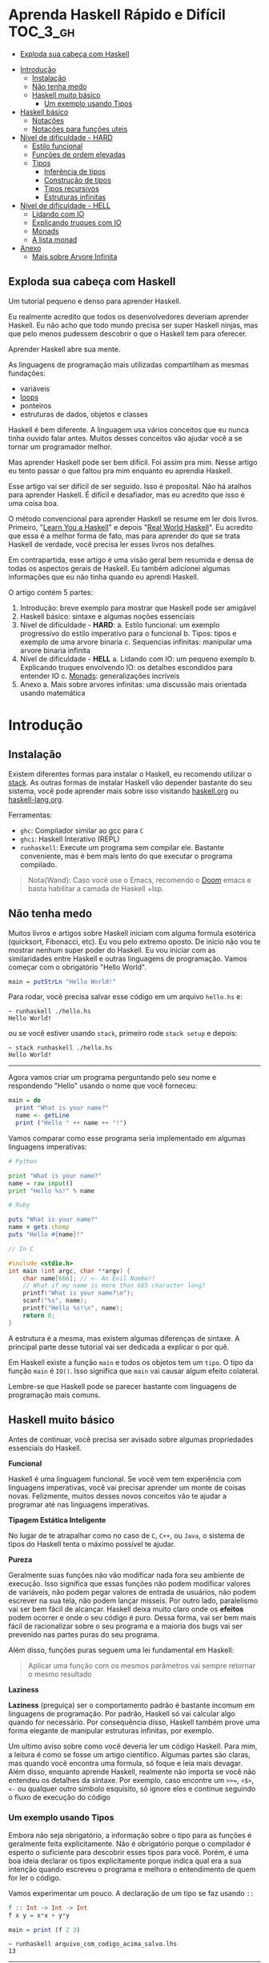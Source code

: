 * Aprenda Haskell Rápido e Difícil :TOC_3_gh:
  - [[#exploda-sua-cabeça-com-haskell][Exploda sua cabeça com Haskell]]
- [[#introdução][Introdução]]
  - [[#instalação][Instalação]]
  - [[#não-tenha-medo][Não tenha medo]]
  - [[#haskell-muito-básico][Haskell muito básico]]
    - [[#um-exemplo-usando-tipos][Um exemplo usando Tipos]]
- [[#haskell-básico][Haskell básico]]
  - [[#notações][Notações]]
  - [[#notações-para-funções-uteis][Notações para funções uteis]]
- [[#nível-de-dificuldade---hard][Nível de dificuldade - HARD]]
  - [[#estilo-funcional][Estilo funcional]]
  - [[#funções-de-ordem-elevadas][Funções de ordem elevadas]]
  - [[#tipos][Tipos]]
    - [[#inferência-de-tipos][Inferência de tipos]]
    - [[#construção-de-tipos][Construção de tipos]]
    - [[#tipos-recursivos][Tipos recursivos]]
    - [[#estruturas-infinitas][Estruturas infinitas]]
- [[#nível-de-dificuldade---hell][Nível de dificuldade - HELL]]
  - [[#lidando-com-io][Lidando com IO]]
  - [[#explicando-truques-com-io][Explicando truques com IO]]
  - [[#monads][Monads]]
  - [[#a-lista-monad][A lista monad]]
- [[#anexo][Anexo]]
  - [[#mais-sobre-arvore-infinita][Mais sobre Arvore Infinita]]

** Exploda sua cabeça com Haskell

[[file:images/_20210725_102116screenshot.png]]

Um tutorial pequeno e denso para aprender Haskell.

Eu realmente acredito que todos os desenvolvedores deveriam aprender Haskell. Eu
não acho que todo mundo precisa ser super Haskell ninjas, mas que pelo menos
pudessem descobrir o que o Haskell tem para oferecer.

Aprender Haskell abre sua mente.

As linguagens de programação mais utilizadas compartilham as mesmas fundações:

- variáveis
- _loops_
- ponteiros
- estruturas de dados, objetos e classes

Haskell é bem diferente. A linguagem usa vários conceitos que eu nunca tinha
ouvido falar antes. Muitos desses conceitos vão ajudar você a se tornar um
programador melhor.

Mas aprender Haskell pode ser bem difícil. Foi assim pra mim. Nesse artigo eu
tento passar o que faltou pra mim enquanto eu aprendia Haskell.

Esse artigo vai ser difícil de ser seguido. Isso é proposital. Não há atalhos
para aprender Haskell. É difícil e desafiador, mas eu acredito que isso é uma
coisa boa.

O método convencional para aprender Haskell se resume em ler dois livros.
Primeiro, "[[http://learnyouahaskell.com/][Learn You a Haskell]]" e depois "[[http://book.realworldhaskell.org][Real World Haskell]]". Eu acredito que
essa é a melhor forma de fato, mas para aprender do que se trata Haskell de
verdade, você precisa ler esses livros nos detalhes.

Em contrapartida, esse artigo é uma visão geral bem resumida e densa de todas os
aspectos gerais de Haskell. Eu também adicionei algumas informações que eu não
tinha quando eu aprendi Haskell.

O artigo contém 5 partes:

1. Introdução: breve exemplo para mostrar que Haskell pode ser amigável
2. Haskell básico: sintaxe e algumas noções essenciais
3. Nível de dificuldade - *HARD*:
   a. Estilo funcional: um exemplo progressivo do estilo imperativo para o funcional
   b. Tipos: tipos e exemplo de uma arvore binaria
   c. Sequencias infinitas: manipular uma arvore binaria infinita
4. Nível de dificuldade - *HELL*
   a. Lidando com IO: um pequeno exemplo
   b. Explicando truques envolvendo IO: os detalhes escondidos para entender IO
   c. _Monads_: generalizações incríveis
5. Anexo
   a. Mais sobre arvores infinitas: uma discussão mais orientada usando matemática


* Introdução
** Instalação

[[file:images/_20210725_105352screenshot.png]]

Existem diferentes formas para instalar o Haskell, eu recomendo utilizar o
[[https://docs.haskellstack.org/en/stable/README/][stack]]. As outras formas de instalar Haskell vão depender bastante do seu
sistema, você pode aprender mais sobre isso visitando [[https://www.haskell.org][haskell.org]] ou
[[https://www.fpcomplete.com/haskell/][haskell-lang.org]].

Ferramentas:
- =ghc=: Compilador similar ao gcc para =C=
- =ghci=: Haskell Interativo (REPL)
- =runhaskell=: Execute um programa sem compilar ele. Bastante conveniente, mas
  é bem mais lento do que executar o programa compilado.

#+begin_quote
Nota{Wand}: Caso você use o Emacs, recomendo o [[https://github.com/hlissner/doom-emacs][Doom]] emacs e basta habilitar
  a camada de Haskell +lsp.
#+end_quote


** Não tenha medo

[[file:images/_20210725_105402screenshot.png]]

Muitos livros e artigos sobre Haskell iniciam com alguma formula esotérica
(quicksort, Fibonacci, etc). Eu vou pelo extremo oposto. De inicio não vou te
mostrar nenhum super poder do Haskell. Eu vou iniciar com as similaridades entre
Haskell e outras linguagens de programação. Vamos começar com o obrigatório
"Hello World".

#+begin_src haskell
main = putStrLn "Hello World!"
#+end_src

Para rodar, você precisa salvar esse código em um arquivo =hello.hs= e:

#+begin_src shell
~ runhaskell ./hello.hs
Hello World!
#+end_src

ou se você estiver usando =stack=, primeiro rode =stack setup= e depois:

#+begin_src shell
~ stack runhaskell ./hello.hs
Hello World!
#+end_src

-------

Agora vamos criar um programa perguntando pelo seu nome e respondendo "Hello"
usando o nome que você forneceu:

#+begin_src haskell
main = do
  print "What is your name?"
  name <- getLine
  print ("Hello " ++ name ++ "!")
#+end_src

Vamos comparar como esse programa seria implementado em algumas linguagens
imperativas:

#+begin_src python
# Python

print "What is your name?"
name = raw_input()
print "Hello %s!" % name
#+end_src

#+begin_src ruby
# Ruby

puts "What is your name?"
name = gets.chomp
puts "Hello #{name}!"
#+end_src

#+begin_src c
// In C

#include <stdio.h>
int main (int argc, char **argv) {
    char name[666]; // <- An Evil Number!
    // What if my name is more than 665 character long?
    printf("What is your name?\n");
    scanf("%s", name);
    printf("Hello %s!\n", name);
    return 0;
}
#+end_src

A estrutura é a mesma, mas existem algumas diferenças de sintaxe. A principal
parte desse tutorial vai ser dedicada a explicar o por quê.

Em Haskell existe a função =main= e todos os objetos tem um =tipo=. O tipo da
função =main= é =IO()=. Isso significa que =main= vai causar algum efeito
colateral.

Lembre-se que Haskell pode se parecer bastante com linguagens de programação
mais comuns.

** Haskell muito básico

[[file:images/_20210725_105419screenshot.png]]

Antes de continuar, você precisa ser avisado sobre algumas propriedades
essenciais do Haskell.


*Funcional*

Haskell é uma linguagem funcional. Se você vem tem experiência com linguagens
imperativas, você vai precisar aprender um monte de coisas novas. Felizmente,
muitos desses novos conceitos vão te ajudar a programar até nas linguagens
imperativas.


*Tipagem Estática Inteligente*

No lugar de te atrapalhar como no caso de =C=, =C++=, ou =Java=, o sistema de
tipos do Haskell tenta o máximo possível te ajudar.


*Pureza*

Geralmente suas funções não vão modificar nada fora seu ambiente de execução.
Isso significa que essas funções não podem modificar valores de variáveis, não
podem pegar valores de entrada de usuários, não podem escrever na sua tela, não
podem lançar misseis. Por outro lado, paralelismo vai ser bem fácil de alcançar.
Haskell deixa muito claro onde os *efeitos* podem ocorrer e onde o seu código é
puro. Dessa forma, vai ser bem mais fácil de racionalizar sobre o seu programa e
a maioria dos bugs vai ser prevenido nas partes puras do seu programa.

Além disso, funções puras seguem uma lei fundamental em Haskell:

#+begin_quote
Aplicar uma função com os mesmos parâmetros vai sempre retornar o mesmo resultado
#+end_quote


*Laziness*

*Laziness* (preguiça) ser o comportamento padrão é bastante incomum em
linguagens de programação. Por padrão, Haskell só vai calcular algo quando for
necessário. Por consequência disso, Haskell também prove uma forma elegante de
manipular estruturas infinitas, por exemplo.

Um ultimo aviso sobre como você deveria ler um código Haskell. Para mim, a
leitura é como se fosse um artigo cientifico. Algumas partes são claras, mas
quando você encontra uma formula, só foque e leia mais devagar. Além disso,
enquanto aprende Haskell, realmente não importa se você não entendeu os detalhes
da sintaxe. Por exemplo, caso encontre um =>>==, =<$>=, =<-= ou qualquer outro
simbolo esquisito, só ignore eles e continue seguindo o fluxo de execução do
código

*** COMMENT Declaração de Funções

Você pode estar acostumado a declarar funções dessa forma:

In C:
#+begin_src c
int f(int x, int y) {
    return x*x + y*y;
}
#+end_src

In JavaScript:
#+begin_src javascript
function f(x,y) {
    return x*x + y*y;
}
#+end_src

In Python:
#+begin_src python
def f(x,y):
    return x*x + y*y
#+end_src

In Ruby:
#+begin_src ruby
def f(x,y)
  x*x + y*y
end
#+end_src

In Scheme:
#+begin_src scheme
(define (f x y)
  (+ (* x x) (* y y)))
#+end_src

Finalmente, em Haskell:
#+begin_src haskell
f x y = x**x + y*y
#+end_src

Bem limpo. Sem parenteses, sem =def=.

Não se esqueça que Haskell usa muito funções e tipos, dessa forma é bem simples
definir esses elementos. A sintaxe foi particularmente escolhida para esses
objetos.


*** Um exemplo usando Tipos

Embora não seja obrigatório, a informação sobre o tipo para as funções é
geralmente feita explicitamente. Não é obrigatório porque o compilador é esperto
o suficiente para descobrir esses tipos para você. Porém, é uma boa ideia
declarar os tipos explicitamente porque indica qual era a sua intenção quando
escreveu o programa e melhora o entendimento de quem for ler o código.

Vamos experimentar um pouco. A declaração de um tipo se faz usando =::=

#+begin_src haskell
f :: Int -> Int -> Int
f x y = x*x + y*y

main = print (f 2 3)
#+end_src

#+begin_src shell
~ runhaskell arquivo_com_codigo_acima_salvo.lhs
13
#+end_src


--------

Agora tente:

#+begin_src haskell
f :: Int -> Int -> Int
f x y = x*x + y*y

main = print (f 2.3 4.2)
#+end_src

Você deve receber esse erro:

#+begin_src shell
arquivo_com_codigo_acima_salvo.lhs:6:23:
    No instance for (Fractional Int)
      arising from the literal `4.2'
    Possible fix: add an instance declaration for (Fractional Int)
    In the second argument of `f', namely `4.2'
    In the first argument of `print', namely `(f 2.3 4.2)'
    In the expression: print (f 2.3 4.2)
#+end_src

O problema: =4.2= não é um =Int=.

--------

A solução: não declare o tipo para a função =f= por enquanto e deixe o Haskell
inferir o tipo mais genérico que ele conseguir para nós:

#+begin_src haskell
f x y = x*x + y*y

main = print (f 2.3 4.2)
#+end_src

Funcionou! Felizmente, não precisamos declarar uma nova função para cada tipo de
dado diferente que queremos suportar. Por exemplo, em =C= você teria que
declarar uma função que aceita =Int=, uma para =float=, uma para =long=, uma
para =double=, etc.

Mas quais tipos devemos declarar? Para descobrir o tipo que o Haskell encontrou
para nós, vamos utilizar o =ghci= (REPL):

#+begin_src shell
% ghci
GHCi, version 7.0.4: http://www.haskell.org/ghc/  :? for help
Loading package ghc-prim ... linking ... done.
Loading package integer-gmp ... linking ... done.
Loading package base ... linking ... done.
Loading package ffi-1.0 ... linking ... done.
Prelude> let f x y = x*x + y*y
Prelude> :type f
f :: Num a => a -> a -> a
#+end_src

Uhm? Que tipo é esse?

#+begin_src haskell
Num a => a -> a -> a
#+end_src

Primeiro, vamos focar na parte da direita =a -> a -> a=. Para entender isso,
vamos analisar esses exemplos:

| Tipo           | Significado                                                            |
|----------------+------------------------------------------------------------------------|
| =Int=          | o tipo =Int=                                                           |
| =Int -> Int=   | uma função tipada que mapeia de =Int= para =Int=                       |
| =Float -> Int= | uma função tipada que mapeia de =Float= para =Int=                     |
| =a -> Int=     | uma função tipada que mapeia qualquer tipo para =Int=                  |
| =a -> a=       | uma função tipada que mapeia qualquer tipo =a= para o mesmo tipo =a=   |
| =a -> a -> a=  | uma função tipada de dois argumentos de tipo =a= para o mesmo tipo =a= |

No tipo =a -> a -> a=, a letra =a= é uma =variável de tipo=. Isso significa que
=f= é uma função com dois argumentos e ambos os argumentos e o resultado tem o
mesmo tipo. A variável de tipo =a= pode assumir vários valores de tipos
diferentes, por exemplo, =Int=, =Integer=, =Float=, etc.

Ou seja, no lugar de ter tipos forçados como em =C= e precisar declarar funções
para =Int=, =long=, =float=, =double=, etc, nós declaramos apenas uma função
similar ao que acontece em linguagens dinamicamente tipadas.

Esse comportamento é chamado de polimorfismo paramétrico.

Geralmente =a= pode ser qualquer tipo, por exemplo uma =String= ou um =Int=, mas
também pode ser tipos mais complexos como =Trees= ou outras funções.

Mas nesse caso não vamos esquecer que o nosso tipo está prefixado com =Num a
=>=. =Num= é uma *classe de tipos*, uma classe de tipos pode ser entendida como
um conjunto de tipos. =Num= contem tipos que se comportam como números mais
precisamente, =Num= é o conjunto de tipos que implementam as funções =(+)= e
=(*)=.

Classes de tipos são recursos da linguagem muito poderosos. Nós podemos fazer
coisas bem poderosas com isso, mais sobre isso depois.

Finalmente, =Num a => a -> a -> a= significa:

Seja =a= um tipo que pertence ao conjunto de tipos =Num=. Essa é uma função do
tipo =a= para =a -> a=.

Sim, esquisito. De fato, em Haskell nenhuma função tem dois argumentos na
realidade. Todas as funções tem apenas um argumento, mas podemos notar que
receber dois argumentos é equivalente a receber apenas um e retornar uma função
que recebe o segundo.

Mais precisamento =f 3 4= é equivalente a =(f 3) 4=. Note que =f 3= é a função:

#+begin_src haskell
f :: Num a => a -> a -> a
g :: Num a => a -> a
g = f 3

g y <=> 3*3 + y*y
#+end_src

Podemos usar uma outra notação para funções. A notação lambda permite criar
funções sem definir um nome para elas, ou seja, criamos funções anonimas. Assim,
podiamos ter escrito:

#+begin_src haskell
g = \y -> 3*3 + y*y
#+end_src

O =\= é usado porque se parece com =λ= em ASCII.

Se você não está acostumado com programação funcional o seu cérebro deve estar
começando a esquentar. Agora é hora de criar uma aplicação de verdade.

-------

Mas antes disso, nós deveriamos verificar que o sistema de tipos do Haskell está
funcionando como o esperado:

#+begin_src haskell
f :: Num a => a -> a -> a
f x y = x*x + y*y

main = print (f 3 2.4)
#+end_src

Funciona porque =3= é uma representação válida para ambos números Fracionados
como =Float= quanto para =Integer=.

--------

Se forçarmos a nossa função para funcionar com tipos de dados diferentes, ela
vai falhar:

#+begin_src haskell
f :: Num a => a -> a -> a
f x y = x*x + y*y

x :: Int
x = 3

y :: Float
y = 2.4

-- não funciona porque o tipo de x é diferente do tipo de y
main = print (f x y)
#+end_src

O compilador reclama! *Os dois parâmetros precisam ter o mesmo tipo!*

Se você acredita que isso é uma má ideia e que o compilador deveria fazer a
transformação de um tipo para o outro para você, aconselho você a assistir esse
ótimo (e engraçado) video: [[https://www.destroyallsoftware.com/talks/wat][WAT]]


* Haskell básico

[[file:images/_20210725_134647screenshot.png]]

Eu sugiro que você faça uma breve leitura dessa parte. Pense nisso como uma
referencia. Haskell tem um monte de funcionalidades e por isso tem um monte de
informação faltando nesse trecho.

Aconselho a voltar nessa parte caso a notação comece a parecer esquisita.

Eu vou usar o symbolo =⇔= para indicar que duas expressões são equivalentes.
Isso é uma notação aleatória que estou inventando, não existe no Haskell. Da
mesma forma, vou utilizar o =⇒= para indicar o valor de retorno de uma
expressão.

** Notações

*Aritmética*
#+begin_src haskell
3 + 2 * 6 / 3 ⇔ ((2*6)/3)
#+end_src

*Lógica*
#+begin_src haskell
True || False ⇒ True
True && False ⇒ False
True == False ⇒ False
True =/ False ⇒ True (/=) é o operador de "diferente"
#+end_src

*Exponenciação*
#+begin_src haskell
x^n  para qualquer n `integral` (ou seja, Int ou Integer)
x**y para qualquer y que seja um número (Float, Double, etc)
#+end_src

=Integer= não tem limite exceto pela capacidade do seu computador:

#+begin_src haskell
4^103
102844034832575377634685573909834406561420991602098741459288064
#+end_src

Yeah! E também tem suporte para números racionais! Mas, para usar essa
funcionalidade você precisa importar o modulo =Data.Ratio=:

#+begin_src shell
$ ghci
....
Prelude> :m Data.Ratio
Data.Ratio> (11 % 15) * (5 % 3)
11 % 9
#+end_src

*Listas*
#+begin_src haskell
[]                     ⇔ lista vazia
[1,2,3]                ⇔ lista de Integral
["foo","bar","baz"]    ⇔ lista de String
1:[2,3]                ⇔ [1,2,3], (:) prepend um elemento
1:2:[]                 ⇔ [1,2]
[1,2] ++ [3,4]         ⇔ [1,2,3,4]  (++) concatenação
[1,2,3] ++ ["foo"]     ⇔ ERROR String diferente de Integral
[1..4]                 ⇔ [1,2,3,4]
[1,3..10]              ⇔ [1,3,5,7,9]
[2,3,5,7,11,..100]     ⇔ ERROR! O compilador não é tão esperto assim!
[10,9..1]              ⇔ [10,9,8,7,6,5,4,3,2,1]
#+end_src

*Strings*
Em Haskell as Strings são listas de =Char=
#+begin_src haskell
'a':: Char
"a" :: [Char]
"" ⇔ []
"ab" ⇔ ['a', 'b'] ⇔ 'a':"b" ⇔ 'a':['b'] ⇔ 'a':'b':[]
"abc" ⇔ "ab"++"c"
#+end_src

#+begin_quote
Alerta: Em códigos reais você não deveria usar lista de =Char= para representar
texto. Você deve utilizar o modulo =Data.Text=. Caso queira representar uma
=stream= de ASCII char, você pode usar =Data.ByteString=.
#+end_quote

*Tuplas*
O tipo tupla é =(a,b)=. Elementos em uma tupla podem ter tipos diferentes.
#+begin_src haskell
-- All these tuples are valid
(2, "foo")
(3, 'a', [2,3])
((2,"a"), "c", 3)

fst (x,y) ⇒ x
snd (x,y) ⇒ y

fst (x,y,z) ⇒ ERROR fst :: (a,b) -> a
snd (x,y,z) ⇒ ERROR snd :: (a,b) -> b
#+end_src


*Parenteses*

Para remover parenteses você pode fazer uso de duas funções: =($)= e =(.)=

#+begin_src haskell
-- By default
f g h x ⇔ (((f g) h) x)

-- the $ replace parenthesis from the $
-- to the end of the expression
f g $ h x     ⇔  f g (h x)   ⇔ (f g) (h x)
f $ g h x     ⇔  f (g h x)   ⇔ f ((g h) x)
f $ g $ h x   ⇔  f (g (h x)) ⇔ f ((g h) x)

-- (.) the composition function
(f . g) x      ⇔  f (g x)
(f . g . h) x  ⇔  f (g (h x))
#+end_src


** Notações para funções uteis

Um lembrete:

#+begin_src haskell
x :: Int             ⇔  x é do tipo Int
x :: a               ⇔  x pode ser de qualquer tipo
x :: Num a => a      ⇔  x pode ser qualquer tipo tanto que pertença a classe de tipos Num

f :: a -> b          ⇔ f é uma função que mapeia de a para b
f :: a -> b -> c     ⇔ f é uma função que mapeia de a para (b->c)
f :: (a -> b) -> c   ⇔ f é uma função que mapeia de (a->b) para c

#+end_src

Lembre-se que definir o tipo de uma função antes de declará-la não é
obrigatório. O Haskell infere os tipos mais gerais para você, mas é considerado
uma boa prática para fazer de qualquer forma.

*Notação infixa*

#+begin_src haskell
square :: Num a => a -> a
square x = x ^ 2
#+end_src

Note que =^= usa a notação infixa. Para cada operador infixo existe um associado
na notação prefixa, basta que você adicione o operador dentro de parenteses.

#+begin_src haskell
square' x = (^) x 2
square '' x = (^2) x

#+end_src

Podemos remover =x= no lado esquerdo e direito da equação acima! Isso é chamado
=η-redução=.

#+begin_src haskell
square''' = (^2)
#+end_src

*Testes*

Uma implementação da função =absoluta=.

#+begin_src haskell
absolute :: (Ord a, Num a) => a -> a
absolute x = if x >= 0 then x else -x
#+end_src

Note que =if .. then .. else= em Haskell é bem parecido com o operador ternário
=¤?¤:¤=. Você não pode esquecer de informar o =else=.

Outra versão equivalente:
#+begin_src haskell
absolute'x
  | x >= 0 = x
  | otherwise = -x
#+end_src

#+begin_quote
Alerta sobre notação: Indentação é *importante* em Haskell. Assim como em
Python, má indentação pode quebrar seu código!
#+end_quote


* Nível de dificuldade - HARD

A parte difícil pode começar agora.

** Estilo funcional

[[file:images/_20210725_195209screenshot.png]]

Nessa seção, eu vou dar um pequeno exemplo do poder impressionante de
refatoração de código que o Haskell provê. Nós vamos selecionar um problema e
resolvê-lo utilizando um estilo imperativo convencional, depois eu vou evoluir o
código até chegarmos na versão funcional.

A versão final vai ser ao mesmo tempo mais elegante e mais fácil de se adaptar.

Vamos resolver o seguinte problema:

#+begin_quote
Dada uma lista de inteiros, retorne a soma dos números pares dessa lista.
Exemplo: =[1,2,3,4,5] ⇒ 2 + 4 ⇒ 6
#+end_quote


Para demonstrar as diferenças entre os estilos imperativo e funcional, eu vou
iniciar com uma implementação imperativa em JavaScript:

#+begin_src javascript
function evenSum(list) {
    var result = 0;
    for (var i=0; list.length; i++) {
        if (list[i] % 2 == 0) {
            result += list[i];
        }
    }
    return result;
}
#+end_src

Em Haskell, por outro lado, nós não temos variáveis ou um =for loop=. Uma
solução para alcançar o mesmo resultado sem utilizar =loops= é através da
recursão.

#+begin_quote
Observação: Recursão é geralmente entendida como algo *lento* em linguagens
imperativas, porém geralmente isso não é verdade em linguagens functionais. A
maioria das vezes o Haskell vai tratar a recursão de funções de forma eficiente.
#+end_quote

Aqui temos uma versão em C utilizando funções recursivas. Note que para
simplificar, eu assumi que a lista de inteiros vai acabar quando encontrar o
primeiro valor 0 dentro da lista.

#+begin_src c
int evenSum(int *list) {
    return accumSum(0, list);
}

int accumSum(int n, int *list) {
    int x;
    int *xs;
    if (*list == 0) { // se a lista está vazia
        return n;
    } else {
        x = list[0];
        xs = list + 1;
        if (0 == (x%2)) { // se x é par
            return accumSum(n+x, xs);
        } else {
            return accumSum(n, xs);
        }
    }
}
#+end_src


Mantenha esse código na cabeça. Nós vamos traduzi-lo para Haskell. Primeiro,
entretanto, eu preciso introduzir três funcões simples mas muito uteis que nós
vamos usar:

#+begin_src haskell
even :: Integral a => a -> Bool
head :: [a] -> a
tail :: [a] -> [a]
#+end_src

=even= verifica se um número é par.
#+begin_src haskell
even :: Integral a => a -> Bool
even 3 ⇒ False
even 2 ⇒ True
#+end_src

=head= retorna o primeiro elemento de uma lista.
#+begin_src haskell
head :: [a] -> a
head [1,2,3] ⇒ 1
head [] ⇒ ERROR
#+end_src

=tail= retorna todos os elementos da lista, exceto o primeiro.
#+begin_src haskell
tail :: [a] -> [a]
tail [1,2,3]  ⇒ [2,3]
tail [3]      ⇒ []
tail []       ⇒ ERROR
#+end_src

Note que para qualquer lista não vazia, =l ⇔ (head l):(tail l)=

-------

A primeira solução para o problema proposto em Haskell. A função =evenSum=
retorna a soma de todos os números pares em uma lista:

#+begin_src haskell
-- Version 1
evenSum :: [Integer] -> Integer

evenSum l = accumSum 0 l
accumSum n l = if l == []
               then n
               else let x = head l
                        xs = tail l
                    in if even x
                          then accumSum (n+x) xs
                       else accumSum n xs
#+end_src

Para testar a função você pode utilizar o =ghci=:

#+begin_src shell
% ghci
GHCi, version 7.0.3: http://www.haskell.org/ghc/  :? for help
Loading package ghc-prim ... linking ... done.
Loading package integer-gmp ... linking ... done.
Loading package base ... linking ... done.
Prelude> :load 11_Functions.lhs
[1 of 1] Compiling Main             ( 11_Functions.lhs, interpreted )
Ok, modules loaded: Main.
,*Main> evenSum [1..5]
6
#+end_src

Segue o exemplo do fluxo de execução da chamada em Haskell:
#+begin_src shell
,*Main> evenSum [1..5]
accumSum 0 [1,2,3,4,5]
1 is odd
accumSum 0 [2,3,4,5]
2 is even
accumSum (0+2) [3,4,5]
3 is odd
accumSum (0+2) [4,5]
2 is even
accumSum (0+2+4) [5]
5 is odd
accumSum (0+2+4) []
l == []
0+2+4
0+6
6
#+end_src

Mesmo vindo de uma experiência com linguagens imperativas tudo deve parecer
tranquilo. De fato, muitas coisas podem ser melhoradas nessa primeira
implementação. Primeiro, podemos generalizar os tipos.

#+begin_src haskell
evenSum :: Integral a => [a] -> a
#+end_src


-------

Depois, nós podemos utilizar a função =where= ou =let= e assim a função
=accumSum= não precisa poluir o nosso modulo.

#+begin_src haskell
-- Versao 2
evenSum :: Integral a => [a] -> a
evenSum l = accumSum 0 l
  where accumSum n l =
          if l == []
          then n
          else let x = head l
                   xs = tail l
                   in if even x
                      then accumSum (n+x) xs
                      else accumSum n xs
#+end_src

Depois, nós podemos utilizar =pattern matching=.

#+begin_src haskell
-- Versao 3
evenSum l = accumSum 0 l
  where
    accumSum n [] = n
    accumSum n (x:xs) =
      if even x
      then accumSum (n+x) xs
      else accumSum n xs
#+end_src

O que é =pattern matching=? Nós estamos usando *valores* no lugar dos nomes dos
parâmetros para fazer escolha do =branch= de execução.

No lugar de falar: =foo l = if l == [] then <x> else <y>=, você pode
simplesmente dizer:

#+begin_src haskell
foo [] = <x>
foo l = <y>
#+end_src

Mas =pattern matching= pode ir muito além, pois também é possível inspecionar a
estrutura interna dos dados. Podemos substituir:

#+begin_src haskell
foo l = let x = head l
            xs = tail l
            in if even x
               then foo (n+x) xs
               else foo n xs
#+end_src

por

#+begin_src haskell
foo (x:xs) = if even x
             then foo (n+x) xs
             else foo n xs
#+end_src

Essa é uma funcionalidade muito útil porque deixa o nosso código mais enxuto e
fácil de ler.

------

Em Haskell você pode simplificar a definição de uma função através da técnica de
=η-redução=. Por exemplo, no lugar de escrever:

#+begin_src haskell
f x = (alguma expressao) x
#+end_src

Você pode simplesmente escrever
#+begin_src haskell
f = alguma expressao
#+end_src

Usando esse método, nós podemos remover o =l= da implementação 3.
#+begin_src haskell
-- versao 4
evenSum :: Integral a => [a] -> a
evenSum = accumSum 0
  where
    accumSum n [] = n
    accumSum n (x:xs) =
      if even x
      then accumSum (n+x) xs
      else accumSum n xs
#+end_src

** Funções de ordem elevadas

[[file:images/_20210725_195232screenshot.png]]

Para fazer as coisas ainda melhores, nós devemos utilizar funções de ordens
elevadas. O que são esses monstros? Funções de ordem elevadas são funções que
recebem outras funções como parâmetros.

Alguns exemplos:
#+begin_src haskell
filter :: (a -> Bool) -> [a] -> [a]
map :: (a -> b) -> [a] -> [b]
foldl :: (a -> b -> a) -> a -> [b] -> a
#+end_src


Vamos prosseguir em passos pequenos.

#+begin_src haskell
-- versao 5
evenSum l = mysum 0 (filter even l)
  where
    mysum n [] = n
    mysum n (x:xs) = mysum (n+x) xs
#+end_src

sendo que
#+begin_src haskell
filter even [1..10] ⇔ [2,4,6,8,10]
#+end_src

A função =filter= recebe uma função do tipo =(a -> Bool)= e uma lista do tipo
=[a]= e retorna uma lista contendo somente elementos em que a função informada
retornou =true=.

Nosso próximo passo é utilizar uma outra técnica para realizar a mesma coisa que
o =loop=. Nós vamos utilizar a função =foldl= para acumular os valores enquanto
atravessamos a lista. A função =foldl= captura esse padrão geral de código:

#+begin_src haskell
myfunc list = foo initialValue list
foo accumulated [] = accumulated
foo tmpValue (x:xs) = foo (var tmpValue x) xs

#+end_src

Que pode ser simplesmente substituido por:
#+begin_src haskell
myfunc list = foldl bar initialValue list
#+end_src

Se você quer realmente saber como a mágica acontece, essa é a definição de
=foldl=:

#+begin_src haskell
foldl f z [] = z
foldl f z (x:xs) = foldl f (f z x) xs

foldl f z [x1,...xn] ⇔ f (... (f (f z x1) x2) ...) xn
#+end_src

Mas como Haskell é preguiçoso, ele não calcula =(f z x)= imediatamente e
simplesmente carrega o valor para a stack. Esse é o motivo que geralmente usa-se
o *foldl'* no lugar do =foldl=; *foldl'* é a versão =strict= do =foldl=. Se você
não entende o que é preguiçoso e =strict=, não se preocupe, siga o código como
se =foldl= e *foldl'* fossem identicos.

Agora, a nossa nova versão de =evenSum= se torna:

#+begin_src haskell
-- Versao 6
-- foldl' não é accessível por padrão
-- nós precisamos importar do modulo Data.List

import Data.List
evenSum l = foldl' mysum 0 (filter even l)
  where mysum acc value = acc + value
#+end_src

Nós podemos simplificar essa Implementação utilizando a notação lambda. Dessa
forma, não precisamos criar um nome temporário =mysum=

#+begin_src haskell
-- versao 7
-- geralmente é considerado uma boa prática
-- em importar somente as funções necessárias de um módulo
import Data.List (foldl')
evenSum l = foldl' (\x y -> x + y) 0 (filter even l)
#+end_src

Logo notamos que:
#+begin_src haskell
(\x y -> x+y) ⇔ (+)
#+end_src

Finalmente temos nossa versão final:
#+begin_src haskell
-- versao 8
import Data.List (foldl')
evenSum :: Integral a => [a] -> a
evenSum l = foldl' (+) 0 (filter even l)
#+end_src

=foldl'= não é uma função fácil de entender. Se você não está acostumado com
ela, você deveria estudá-la um pouco. Para ajudar o entendimento do que está
acontecendo dentro da função, segue um passo a passo do fluxo de execução:

#+begin_src haskell
  evenSum [1,2,3,4]
⇒ foldl' (+) 0 (filter even [1,2,3,4])
⇒ foldl' (+) 0 [2,4]
⇒ foldl' (+) (0+2) [4]
⇒ foldl' (+) 2 [4]
⇒ foldl' (+) (2+4) []
⇒ foldl' (+) 6 []
⇒ 6
#+end_src

Uma outra função de ordem elevado é a =(.)=. A função =(.)= corresponde a
composição matemática.

#+begin_src haskell
(f . g . h) x ⇔ f (g (h x))
#+end_src

Nós podemos utilizar a composição para reduzir a nossa função =evenSum=

#+begin_src haskell
-- versao 9
import Data.List (foldl')
evenSum :: Integral a => [a] -> a
evenSum = (foldl' (+) 0) . (filter even)
#+end_src

Além disso, nós podemos até renomear cada uma das partes para tornar ainda mais
claro:

#+begin_src haskell
-- versao 10
import Data.List (foldl')
sum' :: (Num a) => [a] -> a
sum' = foldl'(+) 0
evenSum :: Integral a => [a] -> a
evenSum = sum'. (filter even)
#+end_src

Agora é hora de discutir a direção que nosso código tomou enquanto introduziamos
mais idiomas funcionais. O que ganhamos ao introduzir funções de ordens
elevadas?

A principio você pode pensar que a principal diferença é o quão enxuto o código
está, mas de fato, tem muito mais a ver com uma forma de pensar melhor. Suponha
que queremos modificar nossa função para, por exemplo, calcular a soma de todos
os pares ao quadrado de uma lista qualquer:

#+begin_src shell
[1,2,3,4] -> [1,4,9,16] -> [4, 16] -> 2
#+end_src

Atualizando a versão 10 é extremamente fácil:

#+begin_src haskell
squareEvenSum = sum' . (filter even) . (map (^2))
squareEvenSum' = evenSum . (map (^2))
#+end_src

Nós só tivemos que adicionar uma "função de transformação" adicional.

A função =map= apenas aplica uma função em todos os elementos de uma lista.

Nós não tivemos que modificar nada *dentro* da definição da função original, ou
seja, esse comportamento faz com que nosso código seja mais modular. Mas além
disso, você pode pensar de forma mais matemática sobre suas funções. Você pode
tratar essa nova função como se fosse uma função builtin, ou seja, você pode
utilizá-la junto com map, fold, filter, etc.

Modificar a versão 1 para o novo requisito é deixado como exercício para o
leitor ☺.

Se você acha que chegamos no final da *generalização*, então você está muito
errado! Por exemplo, existe uma forma de utilizar essa função não apenas em
listas mas em qualquer estrutura de dados de tipo recursivo. Se você quer saber
como, eu sugiro a leitura desse artigo bem divertido: [[http://eprints.eemcs.utwente.nl/7281/01/db-utwente-40501F46.pdf][Functional Programming
with Bananas, Lenses, Envelopes and Barbed Wire by Meijer, Fokkinga and Paterson]].

Esse exemplo deveria ter te mostrado o quão interessante programação puramente
funcional pode ser, porém infelizmente, usar programação puramente funcional não
é aconselhável para todos os casos de uso. Ou pelo menos nenhuma linguagem que
atenda esse requisito foi encontrada ainda.

Um dos super poderes do Haskell é a habilidade de criar DSLs (Domain Specific
Language) sendo bem fácil de trocar o paradigma de programação. De fato, Haskell
é também muito bom caso você queira programar no estilo imperativo.

Entender isso foi realmente muito difícil para mim enquanto aprendia sobre
Haskell. Muito esforço tende ser colocado para explicar a superioridade da
abordagem funcional e depois quando você começa usar o estilo imperativo no
Haskell pode ser um pouco difícil entender quando e como usar isso.

Mas antes de falar sobre esse outro super-poder do Haskell, nós devemos falar
sobre outro aspecto essencial do Haskell: Tipos.

** Tipos

[[file:images/_20210725_195248screenshot.png]]

#+begin_quote
tl;dr:
- =type Name = AnotherType= é somente um alias e o compilador não ve nenhuma diferença entre os dois
- =data Name = NameConstructor AnotherType= são tipos diferentes para o compilador
- =data= pode construir estruturas que podem ser recursivas
- =deriving= é mágico e cria funções para você
#+end_quote

Em Haskell, tipos são fortes e estáticos.

Por que isso é importante? Isso vai te ajudar *muito* a evitar erros. Em
Haskell, a maioria dos defeitos são pegos durante a fase de compilação do
programa e o principal responsável são as inferências de tipo feitas pelo
compilador.

Inferência de tipo torna fácil detectar onde você usou o parâmetro errado no
lugar errado, por exemplo.

*** Inferência de tipos

Tipagem estática é geralmente essencial para execuções rápidas, mas a maioria
das linguagens tipadas são ruins em generalizar conceitos. Uma das maiores
vantagens do Haskell é ser capaz de *inferir tipos*

Segue um simples exemplo, a função =square= em Haskell:

#+begin_src haskell
square x = x * x
#+end_src

Essa função pode aceitar qualquer tipo númerico. Você pode passar um =Int=,
=Integer=, =Float=, =Fractional=, ou até mesmo o tipo =Complex=.

#+begin_src shell
% ghci
GHCi, version 7.0.4:
...
Prelude> let square x = x*x
Prelude> square 2
4
Prelude> square 2.1
4.41
Prelude> -- load the Data.Complex module
Prelude> :m Data.Complex
Prelude Data.Complex> square (2 :+ 1)
3.0 :+ 4.0
#+end_src

=x :+ y= é a notação do número complexo (x + iy).

Agora compare com a quantidade de código necessário para fazer a mesma coisa em
=C=.

#+begin_src c
int     int_square(int x) { return x*x; }

float   float_square(float x) {return x*x; }

complex complex_square (complex z) {
    complex tmp;
    tmp.real = z.real * z.real - z.img * z.img;
    tmp.img = 2 * z.img * z.real;
}

complex x,y;
y = complex_square(x);
#+end_src

Para cada tipo, você precisa definir uma nova função. A único truque para fazer
isso de uma maneira mais concisa em C é utilizar meta-programação, por exemplo,
utilizando pré-processadores.

Em C++ existe uma forma melhor, usando C++ templates:

#+begin_src c++
#include <iostream>
#include <complex>
using namespace std;

template<typename T>
T square(T x)
{
    return x*x;
}

int main() {
    // int
    int sqr_of_five = square(5);
    cout << sqr_of_five << endl;
    // double
    cout << (double)square(5.3) << endl;
    // complex
    cout << square( complex<double>(5,3) )
         << endl;
    return 0;
}
#+end_src

A funcionalidade do C++ comparado com o C é bem melhor, porém para funções mais
complexas a sintaxe pode ser bem complicada de seguir: veja esse [[https://bartoszmilewski.com/2009/10/21/what-does-haskell-have-to-do-with-c/][artigo]] por
exemplo. Em C++ você precisa declarar que uma função pode aceitar diferentes
tipos, em Haskell acontece ao contrário: a função vai ser tão geral quanto
possível por padrão.

A inferência de tipos em Haskell nos provê a sensação de liberdade que
linguagens dinamicamente tipadas tem, mas diferente de linguagens dinamicamente
tipadas, a maioria dos erros são pegos antes do programa chegar em tempo de
execução.

Geralmente em Haskell:

#+begin_quote
Se compila, certamente faz o que você queria.
#+end_quote

------

*** Construção de tipos

Você pode construir seus próprios tipos. Primeiramente, você pode criar apelidos
ou tipos que são sinônimos.

#+begin_src haskell
type Name  = String
type Color = String

showInfos :: Name -> Color -> String
showInfos name color = "Name: " ++ name ++ ", Color: " ++ color

name :: Name
name = "Robin"
color :: Color
color = "Blue"

main = putStrLn $ showInfos name color
#+end_src

------

Mas isso não protege muito a sua função, tente trocar os dois parâmetros de
lugar e executar o seu programa:

#+begin_src haskell
putStrLn showInfos color name
#+end_src

Essa alteração vai compilar e executar. De fato, você pode trocar Name, Color, e
String em todos os lugares. Para o compilador esses tipos são tratados da mesma
forma, eles são completamente idênticos.

Uma outra forma é criar seu próprio tipo usando a _keyword_ =data=.

#+begin_src haskell
data Name = NameConstr String
data Color = ColorConstr String

showInfos :: Name -> Color -> String
showInfos (NameConstr name) (ColorConstr color) =
      "Name: " ++ name ++ ", Color: " ++ color

name  = NameConstr "Robin"
color = ColorConstr "Blue"
main = putStrLn $ showInfos name color
#+end_src

Agora se você trocar os parâmetros da função =showInfos=, o compilador vai
reclamar! Dessa forma, esse potencial erro você não vai cometer novamente.

Note que os contrutores são funções:

#+begin_src haskell
NameConstr  :: String -> Name
ColorConstr :: String -> Color
#+end_src

A sintaxe da =data= é basicamente:

#+begin_src haskell
data typeName = ConstructorName [types]
  | ConstructorName2 [types]
  | ...
#+end_src

Geralmente se utiliza o mesmo nome para o DataTypeName e DataTypeConstructor.

Exemplo:

#+begin_src haskell
data Complex a = Num a => Complex a a
#+end_src

Você também pode utilizar a sintaxe de hashmaps.

#+begin_src haskell
data DataTypeName = DataConstructor {
  field1 :: [type of field1],
  field2 :: [type of field2],
  field3 :: [type of field3],
  ...
  fieldn :: [type of fieldn]}
#+end_src

E vários acessores são criados para você. Exemplo:

#+begin_src haskell
data Complex a = Num => Complex { real :: a, img :: a }
c = Complex 1.0 2.0
z = Complex { real = 3, img = 4 }
real c ⇒ 1.0
img z ⇒ 4
#+end_src

------

*** Tipos recursivos

Você já encontrou um tipo recursivo: listas. Você pode recriar listas, mas
usando uma sintaxe mais prolixa.

#+begin_src haskell
data List a = Empty | Cons a (List a)
#+end_src

Se você quer ser capaz de mostrar (=Show=), ler (=Read=), testar igualdade
(=Eq=), e fazer comparações (=Ord=) com sua nova estrutura de dados, você pode
avisar o Haskell para derivar as funções apropriadas para você:

#+begin_src haskell
infixr 5 :::
data List a = Nil | a ::: (List a)
  deriving (Show, Read, Eq, Ord)
#+end_src

Quando você adiciona =deriving (Show)= para a sua estrutura de dados, Haskell
cria a função =show= para você. Embreve nós vamos utilizar essa função e você
verá como utilizá-la.

*** COMMENT Arvores

[[file:images/_20210726_160704screenshot.png]]


Vamos explorar outro exemplo padrão: arvores binárias.

#+begin_src haskell
import Data.List
data BinTree a = Empty
  | Node a (BinTree a) (BinTree a) deriving (Show)
#+end_src


Vamos criar uma função que transforma uma lista em uma arvore binaria ordenada.

#+begin_src haskell
treeFromList :: (Ord a) => [a] -> BinTree a
treeFromList [] = Empty
treeFromList (x:xs) = Node x
  (treeFromList (filter (<x) xs))
  (treeFromList (filter (>x) xs))

#+end_src

Veja o quão elegante é essa função:

- uma lista vazia vai ser convertida em uma arvore vazia
- a lista =(x:xs)= vai ser convertida em uma arvore onde:
  + a raiz é =x=
  + a arvore há esquerda é criada por elementos da lista que são estritamente inferior a =x=
  + a arvore há direita é criada por elementos da lista que são estritamente superior a =x=


#+begin_src haskell
main = print $ treeFromList [7,2,4,8]
#+end_src

Você deve obter o seguinte:

#+begin_src haskell
Node 7 (Node 2 Empty (Node 4 Empty Empty)) (Node 8 Empty Empty)
#+end_src

Essa é uma representação útil, mas não muito agradável de uma arvore.


------

Só por diversão, vamos programar uma versão melhor para mostrar arvores. Eu me
diverti bastante fazendo uma função interessante para mostrar arvores de uma
forma geral. Você pode pular essa parte se você achar muito difícil de seguir.

Nós temos que fazer algumas poucas mudanças. Vamos remover o =deriving (Show)=
da declaração do nosso tipo =BinTree=. E vai ser útil tornar a nossa BinTree uma
instancia de (=Eq= e =Ord=) para que possamos testar igualdades e comparar
arvores.

#+begin_src haskell
data BinTree a = Empty
  | Node a (BinTree a) (BinTree a)
  deriving (Eq, Ord)
#+end_src

Sem =deriving (Show)=, Haskell não vai criar a função =show= para nós. Nós vamos
criar nossa própria versão de =show=. Para alcançar isso, nós precisamos
declarar que nosso tipo =BinTree= é uma instancia da classe =Show=. A sintax é:

#+begin_src haskell
instance Show (BinTree a) where
  show t = ...  --- Você pode declarar a sua função aqui
#+end_src

Essa é a minha versão sobre como mostrar arvores binarias. Não se preocupe com a
complexidade aparente, eu fiz várias melhorias para conseguir mostrar até
objetos bem estranhos.

#+begin_src haskell
-- declare BinTree a to be an instance of Show
instance (Show a) => Show (BinTree a) where
  -- will start by a '<' before the root
  -- and put a : a begining of line
  show t = "< " ++ replace '\n' "\n: " (treeshow "" t)
    where
    -- treeshow pref Tree
    --   shows a tree and starts each line with pref
    -- We don't display the Empty tree
    treeshow pref Empty = ""
    -- Leaf
    treeshow pref (Node x Empty Empty) =
                  (pshow pref x)

    -- Right branch is empty
    treeshow pref (Node x left Empty) =
                  (pshow pref x) ++ "\n" ++
                  (showSon pref "`--" "   " left)

    -- Left branch is empty
    treeshow pref (Node x Empty right) =
                  (pshow pref x) ++ "\n" ++
                  (showSon pref "`--" "   " right)

    -- Tree with left and right children non empty
    treeshow pref (Node x left right) =
                  (pshow pref x) ++ "\n" ++
                  (showSon pref "|--" "|  " left) ++ "\n" ++
                  (showSon pref "`--" "   " right)

    -- shows a tree using some prefixes to make it nice
    showSon pref before next t =
                  pref ++ before ++ treeshow (pref ++ next) t

    -- pshow replaces "\n" by "\n"++pref
    pshow pref x = replace '\n' ("\n"++pref) (show x)

    -- replaces one char by another string
    replace c new string =
      concatMap (change c new) string
      where
          change c new x
              | x == c = new
              | otherwise = x:[] -- "x"
#+end_src

A função =treeFromList= permanece identica e agora podemos fazer o print da
estrutura.

#+begin_src haskell
main = do
  putStrLn "Int binary tree: "
  print $ treeFromList [7,2,4,8,1,3,6,21,12,23]
#+end_src

#+begin_src shell
Int binary tree:
< 7
: |--2
: |  |--1
: |  `--4
: |     |--3
: |     `--6
: `--8
:    `--21
:       |--12
:       `--23
#+end_src

Agora está bem melhor!! A raiz é identificada pelo uso do caractere =<= no
inicio da linha e cada linha subsequente começa com =:=. Mas nós também podemos
utilizar essa estrutura com outros tipos:

#+begin_src haskell
  putStrLn "\nString binary tree:"
  print $ treeFromList ["foo","bar","baz","gor","yog"]
#+end_src

#+begin_src shell
String binary tree:
< "foo"
: |--"bar"
: |  `--"baz"
: `--"gor"
:    `--"yog"
#+end_src

Dado que agora podemos testar igualdade e comparar arvores, nós também podemos
criar arvores dentro de arvores!

#+begin_src haskell
  putStrLn "\nBinary tree of Char binary trees:"
  print ( treeFromList
           (map treeFromList ["baz","zara","bar"]))
#+end_src

#+begin_src shell
Binary tree of Char binary trees:
< < 'b'
: : |--'a'
: : `--'z'
: |--< 'b'
: |  : |--'a'
: |  : `--'r'
: `--< 'z'
:    : `--'a'
:    :    `--'r'
#+end_src

Esse é o motivo que eu escolhi utilizar o prefixo de cada linha com =:= (exceto
a raiz)

[[file:images/_20210726_201437screenshot.png]]

#+begin_src haskell
 putStrLn "\nTree of Binary trees of Char binary trees:"
  print $ (treeFromList . map (treeFromList . map treeFromList))
             [ ["YO","DAWG"]
             , ["I","HEARD"]
             , ["I","HEARD"]
             , ["YOU","LIKE","TREES"] ]
#+end_src

É o equivalente a:

#+begin_src haskell
print ( treeFromList (
          map treeFromList
             [ map treeFromList ["YO","DAWG"]
             , map treeFromList ["I","HEARD"]
             , map treeFromList ["I","HEARD"]
             , map treeFromList ["YOU","LIKE","TREES"] ]))
#+end_src

que resulta em:

#+begin_src shell
Binary tree of Binary trees of Char binary trees:
< < < 'Y'
: : : `--'O'
: : `--< 'D'
: :    : |--'A'
: :    : `--'W'
: :    :    `--'G'
: |--< < 'I'
: |  : `--< 'H'
: |  :    : |--'E'
: |  :    : |  `--'A'
: |  :    : |     `--'D'
: |  :    : `--'R'
: `--< < 'Y'
:    : : `--'O'
:    : :    `--'U'
:    : `--< 'L'
:    :    : `--'I'
:    :    :    |--'E'
:    :    :    `--'K'
:    :    `--< 'T'
:    :       : `--'R'
:    :       :    |--'E'
:    :       :    `--'S'
#+end_src

Note como arvores duplicadas não são inseridas; existe somente uma arvore
correspondendo a ="I", "HEARD"=. Nós ganhamos isso (quase) de graça porque nós
definimos o tipo BinTree para ser uma instância de =Eq=.

Perceba o quão legal essa estrutura é: Nós podemos criar arvores contendo
inteiros, strings, chars, e também outras arvores.


*** Estruturas infinitas

[[file:images/_20210725_195405screenshot.png]]

É comum falar que Haskell é _preguiçoso_.

De fato, se você quiser bem preciso, você deveria dizer que Haskell é
não-estrito. =Laziness= é somente uma implementação comum de linguagens
não-estritas.

Dessa forma, o que "não-estrita" significa? Diretamente do Haskell wiki:

#+begin_quote
Redução (o termo matemático para avaliação) procede de fora para dentro.

Assim, se você tem =(a+(b*c))= então você deve primeiro reduzir =+= primeiro,
depois reduzir a expressão interna =(b*c)=.
#+end_quote

Por exemplo, nós podemos fazer o seguinte em Haskell:

#+begin_src haskell
-- numbers = [1,2,..]
numbers :: [Integer]
numbers = 0:map (1+) numbers

take' n [] = []
take' 0 l = []
take' n (x:xs) = x:take' (n-1) xs

main = print $ take' 10 numbers
#+end_src

E isso vai parar em algum momento.

Como?

No lugar de tentar avaliar =numbers= por inteiro, o compilador vai avaliar os
elementos somente quando necessario.

Note também que em Haskell existe uma notação para listas infinitas:

#+begin_src haskell
[1..]   ⇔ [1,2,3,4...]
[1,3..] ⇔ [1,3,5,7,9,11...]
#+end_src

e a maioria das funções vão funcionar sobre essas estruturas.

-------

Suponha que não nos importamos em ter uma arvore binaria ordenada, segue a
definição de uma arvore binaria infinita:

#+begin_src haskell
nullTree = Node 0 nullTree nullTree
#+end_src

Uma arvore binaria completa onde cada nó é igual a 0.

Agora eu vou provar para você que nós podemos manipular esse objeto usando a
seguinte função:

#+begin_src haskell
-- take all element of a BinTree
-- up to some depth
treeTakeDepth _ Empty = Empty
treeTakeDepth 0 _     = Empty
treeTakeDepth n (Node x left right) = let
          nl = treeTakeDepth (n-1) left
          nr = treeTakeDepth (n-1) right
          in
              Node x nl nr
#+end_src

Veja o que acontece com esse programa:

#+begin_src haskell
main = print $ treeTakeDepth 4 nullTree
#+end_src

Esse código compila, executa e para fornecendo o seguinte resultado:

#+begin_src shell
<  0
: |-- 0
: |  |-- 0
: |  |  |-- 0
: |  |  `-- 0
: |  `-- 0
: |     |-- 0
: |     `-- 0
: `-- 0
:    |-- 0
:    |  |-- 0
:    |  `-- 0
:    `-- 0
:       |-- 0
:       `-- 0
#+end_src

Só para esquentar seus neurônios mais um pouco, vamos fazer uma arvore um pouco
mais interessante:

#+begin_src haskell
iTree = Node 0 (dec iTree) (inc iTree)
  where
    dec (Node x l r) = Node (x-1) (dec l) (dec r)
    inc (Node x l r) = Node (x+1) (inc l) (inc r)
#+end_src

Uma outra forma de criar essa arvore seria utilizando funções de ordem elevada.
Essa função deveria ser similar ao =map=, mas deveria funcionar em =BinTree= no
lugar de apenas em listas. Segue tal função:

#+begin_src haskell
--- aplica a função para cada nó da Arvore
treeMap :: (a -> b) -> BinTree a -> BinTree b
treeMap f Empty = Empty
treeMap f (Node x left right) = Node (f x)
                                (treeMap f left)
                                (treeMap f right)
#+end_src

Dica: eu não vou falar mais sobre isso aqui, mas se você está interessado em
generalizações da função =map= para outras estruturas de dados, pesquise por
=functor= e =fmap=.

Nossa definição agora é:

#+begin_src haskell
infTreeTwo :: BinTree Int
infTreeTwo = Node 0 (treeMap (\x -> x-1) infTreeTwo)
                    (treeMap (\z -> x+1) infTreeTwo)
#+end_src

Veja o resultado para a seguinte chamada:

#+begin_src haskell
main = print $ treeTakeDepth 4 infTreeTwo
#+end_src

#+begin_src haskell
<  0
: |-- -1
: |  |-- -2
: |  |  |-- -3
: |  |  `-- -1
: |  `-- 0
: |     |-- -1
: |     `-- 1
: `-- 1
:    |-- 0
:    |  |-- -1
:    |  `-- 1
:    `-- 2
:       |-- 1
:       `-- 3
#+end_src


* Nível de dificuldade - HELL

Parabéns por chegar até aqui! Agora, nós precisamos entrar em uma parte
realmente complicado.

Se você é como eu, você deve entender o estilo funcional. Você deve também
entender um pouco mais sobre as vantagens de =laziness= por padrão, mas você não
entende de verdade por onde começar quando você precisa escrever um programa
real. E em particular:

- Como você lida com efeitos?
- Por que existe essa noção estranha inspirada em programação imperativa para lidar com IO?

Se prepare, as respostas podem ser um pouco complexas, mas elas são todas
bastante recompensadoras.

** Lidando com IO

[[file:images/_20210725_211341screenshot.png]]

#+begin_quote
tl;dr:

Uma função fazendo =IO= parece com um programa tipicamente imperativo:
#+begin_src haskell
f :: IO a
f = do
  x <- action1
  action2 x
  y <- action3
  action4 x y
#+end_src

- para definir um valor em um objeto nós usamos =<-=
- o tipo de cada linha no próximo exemplo é =IO *=;
  + =action1 :: IO b=
  + =action2 x :: IO ()=
  + =action3 :: IO c=
  + =action4 x y :: IO a=
  + =x ::b=, =y :: c=
- poucos objetos tem o tipo =IO a=, isso deveria ajudar você a escolher. Em
  particular você não pode usar funções puras diretamente nesses casos. Para
  usar uma função pura, você poderia fazer =action2 (purefunction x)= por
  exemplo.

#+end_quote



** Explicando truques com IO


[[file:images/_20210725_211405screenshot.png]]

** Monads


[[file:images/_20210725_211428screenshot.png]]

** A lista monad


[[file:images/_20210725_211442screenshot.png]]


* Anexo

** Mais sobre Arvore Infinita

